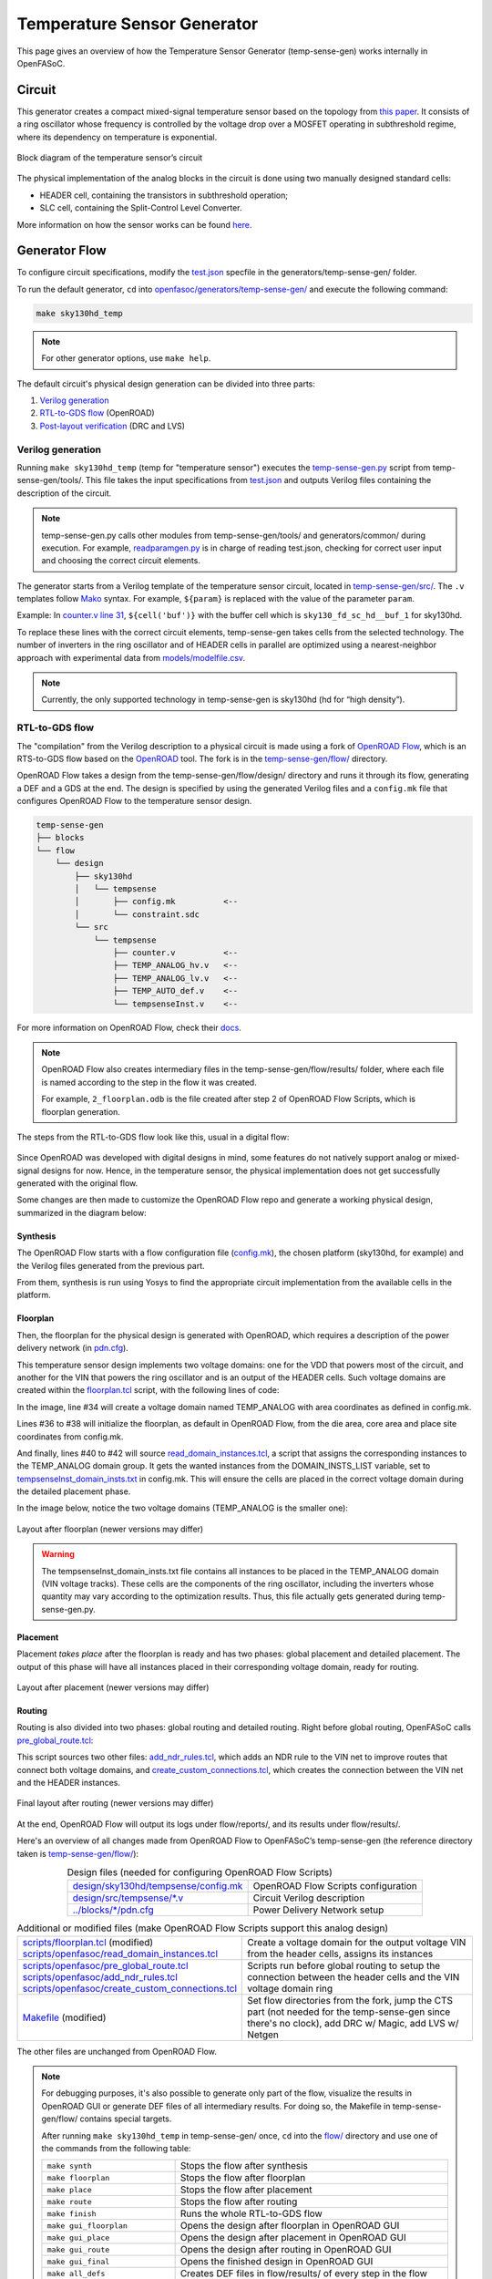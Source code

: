 Temperature Sensor Generator
=============================

This page gives an overview of how the Temperature Sensor Generator (temp-sense-gen) works internally in OpenFASoC.

Circuit
-------
This generator creates a compact mixed-signal temperature sensor based on the topology from `this paper <https://ieeexplore.ieee.org/document/9816083>`_. It consists of a ring oscillator whose frequency is controlled by the voltage drop over a MOSFET operating in subthreshold regime, where its dependency on temperature is exponential.

.. figure:: img/tempsense_ckt.png
  :align: center

  Block diagram of the temperature sensor’s circuit

The physical implementation of the analog blocks in the circuit is done using two manually designed standard cells:

* HEADER cell, containing the transistors in subthreshold operation;
* SLC cell, containing the Split-Control Level Converter.

More information on how the sensor works can be found `here <https://fasoc.engin.umich.edu/thermal-sensor/>`_.

Generator Flow
--------------

To configure circuit specifications, modify the `test.json <https://github.com/idea-fasoc/OpenFASOC/blob/main/openfasoc/generators/temp-sense-gen/test.json>`_ specfile in the generators/temp-sense-gen/ folder.

To run the default generator, ``cd`` into `openfasoc/generators/temp-sense-gen/ <https://github.com/idea-fasoc/OpenFASOC/tree/main/openfasoc/generators/temp-sense-gen>`_ and execute the following command:

.. code-block:: bash

  make sky130hd_temp

.. note::
  For other generator options, use ``make help``.

The default circuit's physical design generation can be divided into three parts:

#. `Verilog generation`_
#. `RTL-to-GDS flow`_ (OpenROAD)
#. `Post-layout verification`_ (DRC and LVS)

Verilog generation
^^^^^^^^^^^^^^^^^^

Running ``make sky130hd_temp`` (temp for "temperature sensor") executes the `temp-sense-gen.py <https://github.com/idea-fasoc/OpenFASOC/blob/main/openfasoc/generators/temp-sense-gen/tools/temp-sense-gen.py>`_ script from temp-sense-gen/tools/. This file takes the input specifications from `test.json <https://github.com/idea-fasoc/OpenFASOC/blob/main/openfasoc/generators/temp-sense-gen/test.json>`_ and outputs Verilog files containing the description of the circuit.

.. note::
  temp-sense-gen.py calls other modules from temp-sense-gen/tools/ and generators/common/ during execution. For example, `readparamgen.py <https://github.com/idea-fasoc/OpenFASOC/blob/main/openfasoc/generators/temp-sense-gen/tools/readparamgen.py>`_ is in charge of reading test.json, checking for correct user input and choosing the correct circuit elements.

The generator starts from a Verilog template of the temperature sensor circuit, located in `temp-sense-gen/src/ <https://github.com/idea-fasoc/OpenFASOC/tree/main/openfasoc/generators/temp-sense-gen/src>`_. The ``.v`` templates follow `Mako <https://makotemplates.org>`_ syntax. For example, ``${param}`` is replaced with the value of the parameter ``param``.

Example: In `counter.v line 31 <https://github.com/idea-fasoc/OpenFASOC/blob/main/openfasoc/generators/temp-sense-gen/src/counter.v#L32>`_, ``${cell('buf')}`` with the buffer cell which is ``sky130_fd_sc_hd__buf_1`` for sky130hd.

.. code-block:: verilog
  :emphasize-lines: 4
  :linenos:
  :lineno-start: 29

  assign done_sens = WAKE_pre &&  doneb;
  assign done_ref = WAKE && doneb;

  ${cell('buf')} Buf_DONE(.A(done_pre), .X(DONE));

  always @ (*) begin
    case (done_pre)
      1'd0:	DOUT = 0;
      1'd1:	DOUT = div_s;
    endcase
  end

To replace these lines with the correct circuit elements, temp-sense-gen takes cells from the selected technology. The number of inverters in the ring oscillator and of HEADER cells in parallel are optimized using a nearest-neighbor approach with experimental data from `models/modelfile.csv <https://github.com/idea-fasoc/OpenFASOC/blob/main/openfasoc/generators/temp-sense-gen/models/modelfile.csv>`_.

.. note::
  Currently, the only supported technology in temp-sense-gen is sky130hd (hd for “high density”).

RTL-to-GDS flow
^^^^^^^^^^^^^^^

The "compilation" from the Verilog description to a physical circuit is made using a fork of `OpenROAD Flow <http://github.com/the-OpenROAD-Project/openroAD-flow-scripts/>`_, which is an RTS-to-GDS flow based on the `OpenROAD <https://github.com/The-OpenROAD-Project/OpenROAD>`_ tool. The fork is in the `temp-sense-gen/flow/ <https://github.com/idea-fasoc/OpenFASOC/tree/main/openfasoc/generators/temp-sense-gen/flow>`_ directory.

OpenROAD Flow takes a design from the temp-sense-gen/flow/design/ directory and runs it through its flow, generating a DEF and a GDS at the end. The design is specified by using the generated Verilog files and a ``config.mk`` file that configures OpenROAD Flow to the temperature sensor design.

.. code-block::

  temp-sense-gen
  ├── blocks
  └── flow
      └── design
          ├── sky130hd
          │   └── tempsense
          │       ├── config.mk          <--
          │       └── constraint.sdc
          └── src
              └── tempsense
                  ├── counter.v          <--
                  ├── TEMP_ANALOG_hv.v   <--
                  ├── TEMP_ANALOG_lv.v   <--
                  ├── TEMP_AUTO_def.v    <--
                  └── tempsenseInst.v    <--

For more information on OpenROAD Flow, check their `docs <https://openroad.readthedocs.io/en/latest/user/GettingStarted.html>`_.

.. note::
  OpenROAD Flow also creates intermediary files in the temp-sense-gen/flow/results/ folder, where each file is named according to the step in the flow it was created.

  For example, ``2_floorplan.odb`` is the file created after step 2 of OpenROAD Flow Scripts, which is floorplan generation.

The steps from the RTL-to-GDS flow look like this, usual in a digital flow:

.. figure:: img/tempsense_digflow_diagram.png
  :align: center


Since OpenROAD was developed with digital designs in mind, some features do not natively support analog or mixed-signal designs for now. Hence, in the temperature sensor, the physical implementation does not get successfully generated with the original flow.

Some changes are then made to customize the OpenROAD Flow repo and generate a working physical design, summarized in the diagram below:

.. figure:: img/tempsense_flow_diagram.png
  :align: center

Synthesis
~~~~~~~~~
The OpenROAD Flow starts with a flow configuration file (`config.mk <https://github.com/idea-fasoc/OpenFASOC/blob/main/openfasoc/generators/temp-sense-gen/flow/design/sky130hd/tempsense/config.mk>`_), the chosen platform (sky130hd, for example) and the Verilog files generated from the previous part.

From them, synthesis is run using Yosys to find the appropriate circuit implementation from the available cells in the platform.

Floorplan
~~~~~~~~~


Then, the floorplan for the physical design is generated with OpenROAD, which requires a description of the power delivery network (in `pdn.cfg <https://github.com/idea-fasoc/OpenFASOC/blob/main/openfasoc/generators/temp-sense-gen/blocks/sky130hd/pdn.cfg>`_).

This temperature sensor design implements two voltage domains: one for the VDD that powers most of the circuit, and another for the VIN that powers the ring oscillator and is an output of the HEADER cells. Such voltage domains are created within the `floorplan.tcl <https://github.com/idea-fasoc/OpenFASOC/blob/main/openfasoc/generators/temp-sense-gen/flow/scripts/floorplan.tcl#L34>`_ script, with the following lines of code:

.. code-block:: tcl
  :force:
  :linenos:
  :lineno-start: 31
  :emphasize-lines: 4, 12

  # Initialize floorplan using DIE_AREA/CORE_AREA
  # ----------------------------------------------------------------------------
  } else {
    create_voltage_domain TEMP_ANALOG -area $::env(VD1_AREA)

    initialize_floorplan -die_area $::env(DIE_AREA) \
                         -core_area $::env(CORE_AREA) \
                         -site $::env(PLACE_SITE)

     if {[info exist ::env(DOMAIN_INSTS_LIST)]} {
      source $::env(SCRIPTS_DIR)/openfasoc/read_domain_instances.tcl
      read_domain_instances TEMP_ANALOG $::env(DOMAIN_INSTS_LIST)
    }
  }

In the image, line #34 will create a voltage domain named TEMP_ANALOG with area coordinates as defined in config.mk.

Lines #36 to #38 will initialize the floorplan, as default in OpenROAD Flow, from the die area, core area and place site coordinates from config.mk.

And finally, lines #40 to #42 will source `read_domain_instances.tcl <https://github.com/idea-fasoc/OpenFASOC/blob/main/openfasoc/generators/temp-sense-gen/flow/scripts/openfasoc/read_domain_instances.tcl>`_, a script that assigns the corresponding instances to the TEMP_ANALOG domain group. It gets the wanted instances from the DOMAIN_INSTS_LIST variable, set to `tempsenseInst_domain_insts.txt <https://github.com/idea-fasoc/OpenFASOC/blob/main/openfasoc/generators/temp-sense-gen/blocks/sky130hd/tempsenseInst_domain_insts.txt>`_ in config.mk. This will ensure the cells are placed in the correct voltage domain during the detailed placement phase.

In the image below, notice the two voltage domains (TEMP_ANALOG is the smaller one):

.. figure:: img/tempsense_floorplan.png
  :align: center
  :width: 500

  Layout after floorplan (newer versions may differ)

.. warning::
  The tempsenseInst_domain_insts.txt file contains all instances to be placed in the TEMP_ANALOG domain (VIN voltage tracks). These cells are the components of the ring oscillator, including the inverters whose quantity may vary according to the optimization results. Thus, this file actually gets generated during temp-sense-gen.py.

Placement
~~~~~~~~~

Placement *takes place* after the floorplan is ready and has two phases: global placement and detailed placement. The output of this phase will have all instances placed in their corresponding voltage domain, ready for routing.

.. figure:: img/tempsense_placement.png
  :align: center
  :width: 500

  Layout after placement (newer versions may differ)

Routing
~~~~~~~

Routing is also divided into two phases: global routing and detailed routing. Right before global routing, OpenFASoC calls `pre_global_route.tcl <https://github.com/idea-fasoc/OpenFASOC/blob/main/openfasoc/generators/temp-sense-gen/flow/scripts/openfasoc/pre_global_route.tcl>`_:

.. code-block:: tcl
  :force:
  :linenos:

  # NDR rules
  source $::env(SCRIPTS_DIR)/openfasoc/add_ndr_rules.tcl

  # Custom connections
  source $::env(SCRIPTS_DIR)/openfasoc/create_custom_connections.tcl
  if {[info exist ::env(CUSTOM_CONNECTION)]} {
    create_custom_connections $::env(CUSTOM_CONNECTION)
  }

This script sources two other files: `add_ndr_rules.tcl <https://github.com/idea-fasoc/OpenFASOC/blob/main/openfasoc/generators/temp-sense-gen/flow/scripts/openfasoc/add_ndr_rules.tcl>`_, which adds an NDR rule to the VIN net to improve routes that connect both voltage domains, and `create_custom_connections.tcl <https://github.com/idea-fasoc/OpenFASOC/blob/main/openfasoc/generators/temp-sense-gen/flow/scripts/openfasoc/create_custom_connections.tcl>`_, which creates the connection between the VIN net and the HEADER instances.

.. figure:: img/tempsense_routing.png
  :align: center
  :width: 500

  Final layout after routing (newer versions may differ)

At the end, OpenROAD Flow will output its logs under flow/reports/, and its results under flow/results/.

Here's an overview of all changes made from OpenROAD Flow to OpenFASoC’s temp-sense-gen (the reference directory taken is `temp-sense-gen/flow/ <https://github.com/idea-fasoc/OpenFASOC/tree/main/openfasoc/generators/temp-sense-gen/flow>`_):

.. list-table:: Design files (needed for configuring OpenROAD Flow Scripts)
  :align: center

  * - `design/sky130hd/tempsense/config.mk <https://github.com/idea-fasoc/OpenFASOC/blob/main/openfasoc/generators/temp-sense-gen/flow/design/sky130hd/tempsense/config.mk>`_
    - OpenROAD Flow Scripts configuration
  * - `design/src/tempsense/*.v <https://github.com/idea-fasoc/OpenFASOC/tree/main/openfasoc/generators/temp-sense-gen/flow/design/src/tempsense>`_
    - Circuit Verilog description
  * - `../blocks/*/pdn.cfg <https://github.com/idea-fasoc/OpenFASOC/blob/main/openfasoc/generators/temp-sense-gen/blocks/sky130hd/pdn.cfg>`_
    - Power Delivery Network setup

.. list-table:: Additional or modified files (make OpenROAD Flow Scripts support this analog design)
  :align: center

  * - | `scripts/floorplan.tcl <https://github.com/idea-fasoc/OpenFASOC/blob/main/openfasoc/generators/temp-sense-gen/flow/scripts/floorplan.tcl>`_ (modified)
      | `scripts/openfasoc/read_domain_instances.tcl <https://github.com/idea-fasoc/OpenFASOC/blob/main/openfasoc/generators/temp-sense-gen/flow/scripts/openfasoc/read_domain_instances.tcl>`_
    - Create a voltage domain for the output voltage VIN from the header cells, assigns its instances
  * - | `scripts/openfasoc/pre_global_route.tcl <https://github.com/idea-fasoc/OpenFASOC/blob/main/openfasoc/generators/temp-sense-gen/flow/scripts/openfasoc/pre_global_route.tcl>`_
      | `scripts/openfasoc/add_ndr_rules.tcl <https://github.com/idea-fasoc/OpenFASOC/blob/main/openfasoc/generators/temp-sense-gen/flow/scripts/openfasoc/add_ndr_rules.tcl>`_
      | `scripts/openfasoc/create_custom_connections.tcl <https://github.com/idea-fasoc/OpenFASOC/blob/main/openfasoc/generators/temp-sense-gen/flow/scripts/openfasoc/create_custom_connections.tcl>`_
    - Scripts run before global routing to setup the connection between the header cells and the VIN voltage domain ring
  * - `Makefile <https://github.com/idea-fasoc/OpenFASOC/blob/main/openfasoc/generators/temp-sense-gen/flow/Makefile>`_ (modified)
    - Set flow directories from the fork, jump the CTS part (not needed for the temp-sense-gen since there's no clock), add DRC w/ Magic, add LVS w/ Netgen

The other files are unchanged from OpenROAD Flow.

.. note::
  For debugging purposes, it's also possible to generate only part of the flow, visualize the results in OpenROAD GUI or generate DEF files of all intermediary results. For doing so, the Makefile in temp-sense-gen/flow/ contains special targets.

  After running ``make sky130hd_temp`` in temp-sense-gen/ once, ``cd`` into the `flow/ <https://github.com/idea-fasoc/OpenFASOC/tree/main/openfasoc/generators/temp-sense-gen/flow>`_ directory and use one of the commands from the following table:

  .. list-table::
    :align: center

    * - ``make synth``
      - Stops the flow after synthesis
    * - ``make floorplan``
      - Stops the flow after floorplan
    * - ``make place``
      - Stops the flow after placement
    * - ``make route``
      - Stops the flow after routing
    * - ``make finish``
      - Runs the whole RTL-to-GDS flow
    * - ``make gui_floorplan``
      - Opens the design after floorplan in OpenROAD GUI
    * - ``make gui_place``
      - Opens the design after placement in OpenROAD GUI
    * - ``make gui_route``
      - Opens the design after routing in OpenROAD GUI
    * - ``make gui_final``
      - Opens the finished design in OpenROAD GUI
    * - ``make all_defs``
      - Creates DEF files in flow/results/ of every step in the flow
    * - ``make print-ENV_VARIABLE_NAME``
      - Prints the value of an env variable recognized by OpenROAD Flow

Post-layout verification
^^^^^^^^^^^^^^^^^^^^^^^^

After generating the design, OpenFASoC runs DRC and LVS to check that the circuit is manufacturable and corresponds to the specified design. In flow/Makefile, the targets `magic_drc` and `netgen_lvs` are run using make.

.. note::
  Source files for DRC and LVS are located under `common/drc-lvs-check/ <https://github.com/idea-fasoc/OpenFASOC/tree/main/openfasoc/common/drc-lvs-check>`_.

In DRC, `Magic <https://github.com/RTimothyEdwards/magic>`_ takes the generated GDS file and checks for failed constraints. A report is written under temp-sense-gen/flow/reports/ with any errors found.

In LVS, Magic takes the generated GDS file and extracts its netlist to compare with the original circuit netlist, in order to verify if the physical implementation was done correctly. Files generated from the layout extraction are created under temp-sense-gen/flow/objects/.

`Netgen <https://github.com/NGSolve/netgen>`_ is then used to run the comparison, outputting a report under temp-sense-gen/flow/reports/.

.. code-block:: console

  Netlists match with 1 symmetry.
  Circuits match correctly.

  Subcircuit pins:
  Circuit 1: tempsenseInst_error             |Circuit 2: tempsenseInst_error
  -------------------------------------------|-------------------------------------------
  RESET_COUNTERn                             |RESET_COUNTERn
  CLK_REF                                    |CLK_REF
  DOUT[0]                                    |DOUT[0]
  DOUT[1]                                    |DOUT[1]
  DOUT[2]                                    |DOUT[2]
  ...                                        ...
  DOUT[19]                                   |DOUT[19]
  DOUT[20]                                   |DOUT[20]
  DOUT[22]                                   |DOUT[22]
  DONE                                       |DONE
  en                                         |en
  SEL_CONV_TIME[3]                           |SEL_CONV_TIME[3]
  SEL_CONV_TIME[2]                           |SEL_CONV_TIME[2]
  lc_out                                     |lc_out
  out                                        |out
  outb                                       |outb
  SEL_CONV_TIME[1]                           |SEL_CONV_TIME[1]
  SEL_CONV_TIME[0]                           |SEL_CONV_TIME[0]
  VSS                                        |VSS
  VDD                                        |VDD
  ---------------------------------------------------------------------------------------
  Cell pin lists are equivalent.
  Device classes tempsenseInst_error and tempsenseInst_error are equivalent.
  Circuits match uniquely.

If no mismatch is reported, LVS is successful and the generator ends its job by copying the resulting circuit design files into temp-sense-gen/work/.

If an error is found, the generator may not be working properly. You can `file an issue <https://github.com/idea-fasoc/OpenFASOC/issues/new>`_ in the GitHub repo to ask for help.

.. note::
  Simulation of the generated circuit to also ensure its correct functioning is currently in development.

Reference Article
-----------------

Q. Zhang et al., "An Open-Source and Autonomous Temperature Sensor Generator Verified With 64 Instances in SkyWater 130 nm for Comprehensive Design Space Exploration," in IEEE Solid-State Circuits Letters, vol. 5, pp. 174-177, 2022, doi: 10.1109/LSSC.2022.3188925.

Last updated: |today|
